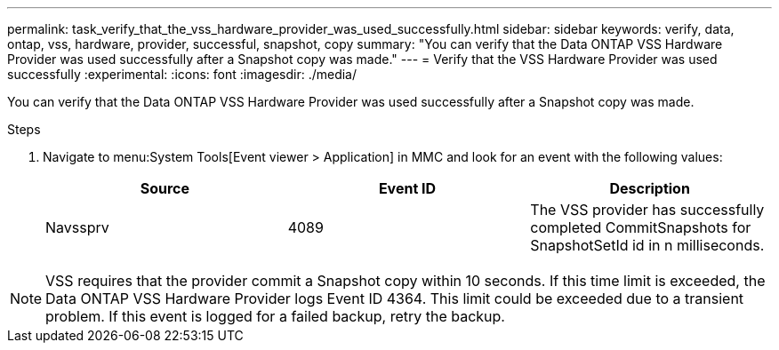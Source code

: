 ---
permalink: task_verify_that_the_vss_hardware_provider_was_used_successfully.html
sidebar: sidebar
keywords: verify, data, ontap, vss, hardware, provider, successful, snapshot, copy
summary: "You can verify that the Data ONTAP VSS Hardware Provider was used successfully after a Snapshot copy was made."
---
= Verify that the VSS Hardware Provider was used successfully
:experimental:
:icons: font
:imagesdir: ./media/

[.lead]
You can verify that the Data ONTAP VSS Hardware Provider was used successfully after a Snapshot copy was made.

.Steps
. Navigate to menu:System Tools[Event viewer > Application] in MMC and look for an event with the following values:
+
[options="header"]
|===
| Source| Event ID| Description
a|
Navssprv
a|
4089
a|
The VSS provider has successfully completed CommitSnapshots for SnapshotSetId id in n milliseconds.
|===

NOTE: VSS requires that the provider commit a Snapshot copy within 10 seconds. If this time limit is exceeded, the Data ONTAP VSS Hardware Provider logs Event ID 4364. This limit could be exceeded due to a transient problem. If this event is logged for a failed backup, retry the backup.
